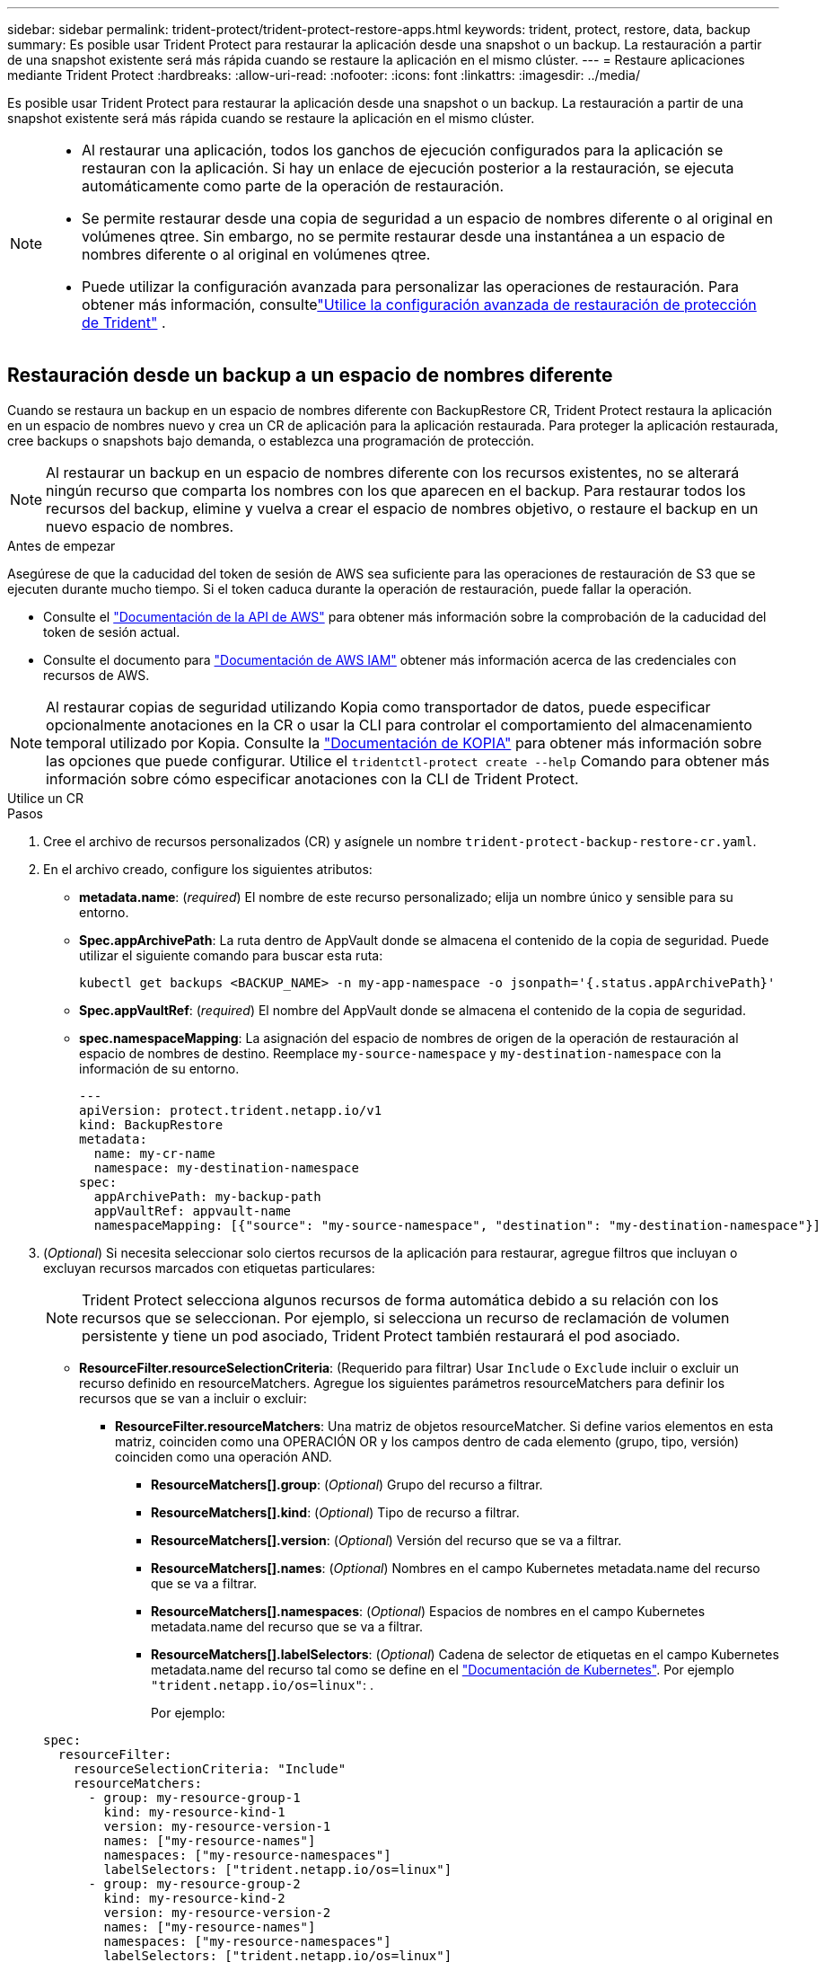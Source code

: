 ---
sidebar: sidebar 
permalink: trident-protect/trident-protect-restore-apps.html 
keywords: trident, protect, restore, data, backup 
summary: Es posible usar Trident Protect para restaurar la aplicación desde una snapshot o un backup. La restauración a partir de una snapshot existente será más rápida cuando se restaure la aplicación en el mismo clúster. 
---
= Restaure aplicaciones mediante Trident Protect
:hardbreaks:
:allow-uri-read: 
:nofooter: 
:icons: font
:linkattrs: 
:imagesdir: ../media/


[role="lead"]
Es posible usar Trident Protect para restaurar la aplicación desde una snapshot o un backup. La restauración a partir de una snapshot existente será más rápida cuando se restaure la aplicación en el mismo clúster.

[NOTE]
====
* Al restaurar una aplicación, todos los ganchos de ejecución configurados para la aplicación se restauran con la aplicación. Si hay un enlace de ejecución posterior a la restauración, se ejecuta automáticamente como parte de la operación de restauración.
* Se permite restaurar desde una copia de seguridad a un espacio de nombres diferente o al original en volúmenes qtree. Sin embargo, no se permite restaurar desde una instantánea a un espacio de nombres diferente o al original en volúmenes qtree.
* Puede utilizar la configuración avanzada para personalizar las operaciones de restauración. Para obtener más información, consultelink:../trident-protect/trident-protect-restore-settings.html["Utilice la configuración avanzada de restauración de protección de Trident"] .


====


== Restauración desde un backup a un espacio de nombres diferente

Cuando se restaura un backup en un espacio de nombres diferente con BackupRestore CR, Trident Protect restaura la aplicación en un espacio de nombres nuevo y crea un CR de aplicación para la aplicación restaurada. Para proteger la aplicación restaurada, cree backups o snapshots bajo demanda, o establezca una programación de protección.


NOTE: Al restaurar un backup en un espacio de nombres diferente con los recursos existentes, no se alterará ningún recurso que comparta los nombres con los que aparecen en el backup. Para restaurar todos los recursos del backup, elimine y vuelva a crear el espacio de nombres objetivo, o restaure el backup en un nuevo espacio de nombres.

.Antes de empezar
Asegúrese de que la caducidad del token de sesión de AWS sea suficiente para las operaciones de restauración de S3 que se ejecuten durante mucho tiempo. Si el token caduca durante la operación de restauración, puede fallar la operación.

* Consulte el https://docs.aws.amazon.com/STS/latest/APIReference/API_GetSessionToken.html["Documentación de la API de AWS"^] para obtener más información sobre la comprobación de la caducidad del token de sesión actual.
* Consulte el documento para https://docs.aws.amazon.com/IAM/latest/UserGuide/id_credentials_temp_use-resources.html["Documentación de AWS IAM"^] obtener más información acerca de las credenciales con recursos de AWS.



NOTE: Al restaurar copias de seguridad utilizando Kopia como transportador de datos, puede especificar opcionalmente anotaciones en la CR o usar la CLI para controlar el comportamiento del almacenamiento temporal utilizado por Kopia.  Consulte la https://kopia.io/docs/getting-started/["Documentación de KOPIA"^] para obtener más información sobre las opciones que puede configurar.  Utilice el `tridentctl-protect create --help` Comando para obtener más información sobre cómo especificar anotaciones con la CLI de Trident Protect.

[role="tabbed-block"]
====
.Utilice un CR
--
.Pasos
. Cree el archivo de recursos personalizados (CR) y asígnele un nombre `trident-protect-backup-restore-cr.yaml`.
. En el archivo creado, configure los siguientes atributos:
+
** *metadata.name*: (_required_) El nombre de este recurso personalizado; elija un nombre único y sensible para su entorno.
** *Spec.appArchivePath*: La ruta dentro de AppVault donde se almacena el contenido de la copia de seguridad. Puede utilizar el siguiente comando para buscar esta ruta:
+
[source, console]
----
kubectl get backups <BACKUP_NAME> -n my-app-namespace -o jsonpath='{.status.appArchivePath}'
----
** *Spec.appVaultRef*: (_required_) El nombre del AppVault donde se almacena el contenido de la copia de seguridad.
** *spec.namespaceMapping*: La asignación del espacio de nombres de origen de la operación de restauración al espacio de nombres de destino. Reemplace `my-source-namespace` y `my-destination-namespace` con la información de su entorno.
+
[source, yaml]
----
---
apiVersion: protect.trident.netapp.io/v1
kind: BackupRestore
metadata:
  name: my-cr-name
  namespace: my-destination-namespace
spec:
  appArchivePath: my-backup-path
  appVaultRef: appvault-name
  namespaceMapping: [{"source": "my-source-namespace", "destination": "my-destination-namespace"}]
----


. (_Optional_) Si necesita seleccionar solo ciertos recursos de la aplicación para restaurar, agregue filtros que incluyan o excluyan recursos marcados con etiquetas particulares:
+

NOTE: Trident Protect selecciona algunos recursos de forma automática debido a su relación con los recursos que se seleccionan. Por ejemplo, si selecciona un recurso de reclamación de volumen persistente y tiene un pod asociado, Trident Protect también restaurará el pod asociado.

+
** *ResourceFilter.resourceSelectionCriteria*: (Requerido para filtrar) Usar `Include` o `Exclude` incluir o excluir un recurso definido en resourceMatchers. Agregue los siguientes parámetros resourceMatchers para definir los recursos que se van a incluir o excluir:
+
*** *ResourceFilter.resourceMatchers*: Una matriz de objetos resourceMatcher. Si define varios elementos en esta matriz, coinciden como una OPERACIÓN OR y los campos dentro de cada elemento (grupo, tipo, versión) coinciden como una operación AND.
+
**** *ResourceMatchers[].group*: (_Optional_) Grupo del recurso a filtrar.
**** *ResourceMatchers[].kind*: (_Optional_) Tipo de recurso a filtrar.
**** *ResourceMatchers[].version*: (_Optional_) Versión del recurso que se va a filtrar.
**** *ResourceMatchers[].names*: (_Optional_) Nombres en el campo Kubernetes metadata.name del recurso que se va a filtrar.
**** *ResourceMatchers[].namespaces*: (_Optional_) Espacios de nombres en el campo Kubernetes metadata.name del recurso que se va a filtrar.
**** *ResourceMatchers[].labelSelectors*: (_Optional_) Cadena de selector de etiquetas en el campo Kubernetes metadata.name del recurso tal como se define en el https://kubernetes.io/docs/concepts/overview/working-with-objects/labels/#label-selectors["Documentación de Kubernetes"^]. Por ejemplo `"trident.netapp.io/os=linux"`: .
+
Por ejemplo:

+
[source, yaml]
----
spec:
  resourceFilter:
    resourceSelectionCriteria: "Include"
    resourceMatchers:
      - group: my-resource-group-1
        kind: my-resource-kind-1
        version: my-resource-version-1
        names: ["my-resource-names"]
        namespaces: ["my-resource-namespaces"]
        labelSelectors: ["trident.netapp.io/os=linux"]
      - group: my-resource-group-2
        kind: my-resource-kind-2
        version: my-resource-version-2
        names: ["my-resource-names"]
        namespaces: ["my-resource-namespaces"]
        labelSelectors: ["trident.netapp.io/os=linux"]
----






. Después de rellenar `trident-protect-backup-restore-cr.yaml` el archivo con los valores correctos, aplique el CR:
+
[source, console]
----
kubectl apply -f trident-protect-backup-restore-cr.yaml
----


--
.Utilice la CLI
--
.Pasos
. Restaure la copia de seguridad en un espacio de nombres diferente, sustituyendo valores entre paréntesis por información de su entorno. El `namespace-mapping` argumento utiliza espacios de nombres separados por dos puntos para asignar espacios de nombres de origen a los espacios de nombres de destino correctos en el formato `source1:dest1,source2:dest2`. Por ejemplo:
+
[source, console]
----
tridentctl-protect create backuprestore <my_restore_name> \
--backup <backup_namespace>/<backup_to_restore> \
--namespace-mapping <source_to_destination_namespace_mapping> \
-n <application_namespace>
----


--
====


== Restaure desde un backup al espacio de nombres original

Es posible restaurar un backup en el espacio de nombres original en cualquier momento.

.Antes de empezar
Asegúrese de que la caducidad del token de sesión de AWS sea suficiente para las operaciones de restauración de S3 que se ejecuten durante mucho tiempo. Si el token caduca durante la operación de restauración, puede fallar la operación.

* Consulte el https://docs.aws.amazon.com/STS/latest/APIReference/API_GetSessionToken.html["Documentación de la API de AWS"^] para obtener más información sobre la comprobación de la caducidad del token de sesión actual.
* Consulte el documento para https://docs.aws.amazon.com/IAM/latest/UserGuide/id_credentials_temp_use-resources.html["Documentación de AWS IAM"^] obtener más información acerca de las credenciales con recursos de AWS.



NOTE: Al restaurar copias de seguridad utilizando Kopia como transportador de datos, puede especificar opcionalmente anotaciones en la CR o usar la CLI para controlar el comportamiento del almacenamiento temporal utilizado por Kopia.  Consulte la https://kopia.io/docs/getting-started/["Documentación de KOPIA"^] para obtener más información sobre las opciones que puede configurar.  Utilice el `tridentctl-protect create --help` Comando para obtener más información sobre cómo especificar anotaciones con la CLI de Trident Protect.

[role="tabbed-block"]
====
.Utilice un CR
--
.Pasos
. Cree el archivo de recursos personalizados (CR) y asígnele un nombre `trident-protect-backup-ipr-cr.yaml`.
. En el archivo creado, configure los siguientes atributos:
+
** *metadata.name*: (_required_) El nombre de este recurso personalizado; elija un nombre único y sensible para su entorno.
** *Spec.appArchivePath*: La ruta dentro de AppVault donde se almacena el contenido de la copia de seguridad. Puede utilizar el siguiente comando para buscar esta ruta:
+
[source, console]
----
kubectl get backups <BACKUP_NAME> -n my-app-namespace -o jsonpath='{.status.appArchivePath}'
----
** *Spec.appVaultRef*: (_required_) El nombre del AppVault donde se almacena el contenido de la copia de seguridad.
+
Por ejemplo:

+
[source, yaml]
----
---
apiVersion: protect.trident.netapp.io/v1
kind: BackupInplaceRestore
metadata:
  name: my-cr-name
  namespace: my-app-namespace
spec:
  appArchivePath: my-backup-path
  appVaultRef: appvault-name
----


. (_Optional_) Si necesita seleccionar solo ciertos recursos de la aplicación para restaurar, agregue filtros que incluyan o excluyan recursos marcados con etiquetas particulares:
+

NOTE: Trident Protect selecciona algunos recursos de forma automática debido a su relación con los recursos que se seleccionan. Por ejemplo, si selecciona un recurso de reclamación de volumen persistente y tiene un pod asociado, Trident Protect también restaurará el pod asociado.

+
** *ResourceFilter.resourceSelectionCriteria*: (Requerido para filtrar) Usar `Include` o `Exclude` incluir o excluir un recurso definido en resourceMatchers. Agregue los siguientes parámetros resourceMatchers para definir los recursos que se van a incluir o excluir:
+
*** *ResourceFilter.resourceMatchers*: Una matriz de objetos resourceMatcher. Si define varios elementos en esta matriz, coinciden como una OPERACIÓN OR y los campos dentro de cada elemento (grupo, tipo, versión) coinciden como una operación AND.
+
**** *ResourceMatchers[].group*: (_Optional_) Grupo del recurso a filtrar.
**** *ResourceMatchers[].kind*: (_Optional_) Tipo de recurso a filtrar.
**** *ResourceMatchers[].version*: (_Optional_) Versión del recurso que se va a filtrar.
**** *ResourceMatchers[].names*: (_Optional_) Nombres en el campo Kubernetes metadata.name del recurso que se va a filtrar.
**** *ResourceMatchers[].namespaces*: (_Optional_) Espacios de nombres en el campo Kubernetes metadata.name del recurso que se va a filtrar.
**** *ResourceMatchers[].labelSelectors*: (_Optional_) Cadena de selector de etiquetas en el campo Kubernetes metadata.name del recurso tal como se define en el https://kubernetes.io/docs/concepts/overview/working-with-objects/labels/#label-selectors["Documentación de Kubernetes"^]. Por ejemplo `"trident.netapp.io/os=linux"`: .
+
Por ejemplo:

+
[source, yaml]
----
spec:
  resourceFilter:
    resourceSelectionCriteria: "Include"
    resourceMatchers:
      - group: my-resource-group-1
        kind: my-resource-kind-1
        version: my-resource-version-1
        names: ["my-resource-names"]
        namespaces: ["my-resource-namespaces"]
        labelSelectors: ["trident.netapp.io/os=linux"]
      - group: my-resource-group-2
        kind: my-resource-kind-2
        version: my-resource-version-2
        names: ["my-resource-names"]
        namespaces: ["my-resource-namespaces"]
        labelSelectors: ["trident.netapp.io/os=linux"]
----






. Después de rellenar `trident-protect-backup-ipr-cr.yaml` el archivo con los valores correctos, aplique el CR:
+
[source, console]
----
kubectl apply -f trident-protect-backup-ipr-cr.yaml
----


--
.Utilice la CLI
--
.Pasos
. Restaure la copia de seguridad en el espacio de nombres original, sustituyendo valores entre paréntesis por información de su entorno. El `backup` argumento utiliza un espacio de nombres y un nombre de copia de seguridad en el formato `<namespace>/<name>`. Por ejemplo:
+
[source, console]
----
tridentctl-protect create backupinplacerestore <my_restore_name> \
--backup <namespace/backup_to_restore> \
-n <application_namespace>
----


--
====


== Restauración desde un backup en otro clúster

Puede restaurar un backup a otro clúster si hay un problema con el clúster original.


NOTE: Al restaurar copias de seguridad utilizando Kopia como transportador de datos, puede especificar opcionalmente anotaciones en la CR o usar la CLI para controlar el comportamiento del almacenamiento temporal utilizado por Kopia.  Consulte la https://kopia.io/docs/getting-started/["Documentación de KOPIA"^] para obtener más información sobre las opciones que puede configurar.  Utilice el `tridentctl-protect create --help` Comando para obtener más información sobre cómo especificar anotaciones con la CLI de Trident Protect.

.Antes de empezar
Asegúrese de que se cumplen los siguientes requisitos previos:

* El clúster de destino tiene instalado Trident Protect.
* El clúster de destino tiene acceso a la ruta de bloque de la misma AppVault que el clúster de origen, en la que se almacena el backup.
* Asegúrese de que su entorno local pueda conectarse al depósito de almacenamiento de objetos definido en el CR de AppVault al ejecutar el `tridentctl-protect get appvaultcontent` dominio.  Si las restricciones de red impiden el acceso, ejecute la CLI de protección de Trident desde dentro de un pod en el clúster de destino.
* Asegúrese de que la caducidad del token de sesión de AWS sea suficiente para las operaciones de restauración que se ejecuten durante mucho tiempo. Si el token caduca durante la operación de restauración, puede fallar la operación.
+
** Consulte el https://docs.aws.amazon.com/STS/latest/APIReference/API_GetSessionToken.html["Documentación de la API de AWS"^] para obtener más información sobre la comprobación de la caducidad del token de sesión actual.
** Consulte el documento para https://docs.aws.amazon.com/IAM/latest/UserGuide/id_credentials_temp_use-resources.html["Documentación de AWS"^] obtener más información acerca de las credenciales con recursos de AWS.




.Pasos
. Compruebe la disponibilidad de AppVault CR en el clúster de destino mediante el complemento de CLI de Trident Protect:
+
[source, console]
----
tridentctl-protect get appvault --context <destination_cluster_name>
----
+

NOTE: Asegúrese de que el espacio de nombres destinado para la restauración de la aplicación exista en el clúster de destino.

. Visualice el contenido de las copias de seguridad del AppVault disponible desde el clúster de destino:
+
[source, console]
----
tridentctl-protect get appvaultcontent <appvault_name> \
--show-resources backup \
--show-paths \
--context <destination_cluster_name>
----
+
Al ejecutar este comando, se muestran las copias de seguridad disponibles en AppVault, incluidos sus clústeres de origen, los nombres de aplicaciones correspondientes, las marcas de tiempo y las rutas de archivo.

+
*Ejemplo de salida:*

+
[listing]
----
+-------------+-----------+--------+-----------------+--------------------------+-------------+
|   CLUSTER   |    APP    |  TYPE  |      NAME       |        TIMESTAMP         |    PATH     |
+-------------+-----------+--------+-----------------+--------------------------+-------------+
| production1 | wordpress | backup | wordpress-bkup-1| 2024-10-30 08:37:40 (UTC)| backuppath1 |
| production1 | wordpress | backup | wordpress-bkup-2| 2024-10-30 08:37:40 (UTC)| backuppath2 |
+-------------+-----------+--------+-----------------+--------------------------+-------------+
----
. Restaure la aplicación en el clúster de destino mediante el nombre de AppVault y la ruta de archivo:


[role="tabbed-block"]
====
.Utilice un CR
--
. Cree el archivo de recursos personalizados (CR) y asígnele un nombre `trident-protect-backup-restore-cr.yaml`.
. En el archivo creado, configure los siguientes atributos:
+
** *metadata.name*: (_required_) El nombre de este recurso personalizado; elija un nombre único y sensible para su entorno.
** *Spec.appVaultRef*: (_required_) El nombre del AppVault donde se almacena el contenido de la copia de seguridad.
** *Spec.appArchivePath*: La ruta dentro de AppVault donde se almacena el contenido de la copia de seguridad. Puede utilizar el siguiente comando para buscar esta ruta:
+
[source, console]
----
kubectl get backups <BACKUP_NAME> -n my-app-namespace -o jsonpath='{.status.appArchivePath}'
----
+

NOTE: Si BackupRestore CR no está disponible, puede usar el comando mencionado en el paso 2 para ver el contenido de la copia de seguridad.

** *spec.namespaceMapping*: La asignación del espacio de nombres de origen de la operación de restauración al espacio de nombres de destino. Reemplace `my-source-namespace` y `my-destination-namespace` con la información de su entorno.
+
Por ejemplo:

+
[source, yaml]
----
apiVersion: protect.trident.netapp.io/v1
kind: BackupRestore
metadata:
  name: my-cr-name
  namespace: my-destination-namespace
spec:
  appVaultRef: appvault-name
  appArchivePath: my-backup-path
  namespaceMapping: [{"source": "my-source-namespace", "destination": "my-destination-namespace"}]
----


. Después de rellenar `trident-protect-backup-restore-cr.yaml` el archivo con los valores correctos, aplique el CR:
+
[source, console]
----
kubectl apply -f trident-protect-backup-restore-cr.yaml
----


--
.Utilice la CLI
--
. Utilice el siguiente comando para restaurar la aplicación, sustituyendo valores entre paréntesis por información de su entorno. El argumento de asignación de espacio de nombres utiliza espacios de nombres separados por dos puntos para asignar espacios de nombres de origen a los espacios de nombres de destino correctos con el formato source1:DEST1,source2:DEST2. Por ejemplo:
+
[source, console]
----
tridentctl-protect create backuprestore <restore_name> \
--namespace-mapping <source_to_destination_namespace_mapping> \
--appvault <appvault_name> \
--path <backup_path> \
--context <destination_cluster_name> \
-n <application_namespace>
----


--
====


== Restauración desde una copia snapshot a un espacio de nombres diferente

Puede restaurar datos desde una copia Snapshot con un archivo de recurso personalizado (CR) en un espacio de nombres diferente o en el espacio de nombres de origen original. Al restaurar una snapshot en un espacio de nombres diferente con SnapshotRestore CR, Trident Protect restaura la aplicación en un espacio de nombres nuevo y crea un CR de aplicación para la aplicación restaurada. Para proteger la aplicación restaurada, cree backups o snapshots bajo demanda, o establezca una programación de protección.


NOTE: SnapshotRestore admite el `spec.storageClassMapping` atributo, pero solo cuando las clases de almacenamiento de origen y destino utilizan el mismo backend de almacenamiento.  Si intenta restaurar a un `StorageClass` que utiliza un backend de almacenamiento diferente, la operación de restauración fallará.

.Antes de empezar
Asegúrese de que la caducidad del token de sesión de AWS sea suficiente para las operaciones de restauración de S3 que se ejecuten durante mucho tiempo. Si el token caduca durante la operación de restauración, puede fallar la operación.

* Consulte el https://docs.aws.amazon.com/STS/latest/APIReference/API_GetSessionToken.html["Documentación de la API de AWS"^] para obtener más información sobre la comprobación de la caducidad del token de sesión actual.
* Consulte el documento para https://docs.aws.amazon.com/IAM/latest/UserGuide/id_credentials_temp_use-resources.html["Documentación de AWS IAM"^] obtener más información acerca de las credenciales con recursos de AWS.


[role="tabbed-block"]
====
.Utilice un CR
--
.Pasos
. Cree el archivo de recursos personalizados (CR) y asígnele un nombre `trident-protect-snapshot-restore-cr.yaml`.
. En el archivo creado, configure los siguientes atributos:
+
** *metadata.name*: (_required_) El nombre de este recurso personalizado; elija un nombre único y sensible para su entorno.
** *Spec.appVaultRef*: (_required_) El nombre del AppVault donde se almacena el contenido de la instantánea.
** *Spec.appArchivePath*: La ruta dentro de AppVault donde se almacena el contenido de la instantánea. Puede utilizar el siguiente comando para buscar esta ruta:
+
[source, console]
----
kubectl get snapshots <SNAPHOT_NAME> -n my-app-namespace -o jsonpath='{.status.appArchivePath}'
----
** *spec.namespaceMapping*: La asignación del espacio de nombres de origen de la operación de restauración al espacio de nombres de destino. Reemplace `my-source-namespace` y `my-destination-namespace` con la información de su entorno.
+
[source, yaml]
----
---
apiVersion: protect.trident.netapp.io/v1
kind: SnapshotRestore
metadata:
  name: my-cr-name
  namespace: my-app-namespace
spec:
  appVaultRef: appvault-name
  appArchivePath: my-snapshot-path
  namespaceMapping: [{"source": "my-source-namespace", "destination": "my-destination-namespace"}]
----


. (_Optional_) Si necesita seleccionar solo ciertos recursos de la aplicación para restaurar, agregue filtros que incluyan o excluyan recursos marcados con etiquetas particulares:
+

NOTE: Trident Protect selecciona algunos recursos de forma automática debido a su relación con los recursos que se seleccionan. Por ejemplo, si selecciona un recurso de reclamación de volumen persistente y tiene un pod asociado, Trident Protect también restaurará el pod asociado.

+
** *ResourceFilter.resourceSelectionCriteria*: (Requerido para filtrar) Usar `Include` o `Exclude` incluir o excluir un recurso definido en resourceMatchers. Agregue los siguientes parámetros resourceMatchers para definir los recursos que se van a incluir o excluir:
+
*** *ResourceFilter.resourceMatchers*: Una matriz de objetos resourceMatcher. Si define varios elementos en esta matriz, coinciden como una OPERACIÓN OR y los campos dentro de cada elemento (grupo, tipo, versión) coinciden como una operación AND.
+
**** *ResourceMatchers[].group*: (_Optional_) Grupo del recurso a filtrar.
**** *ResourceMatchers[].kind*: (_Optional_) Tipo de recurso a filtrar.
**** *ResourceMatchers[].version*: (_Optional_) Versión del recurso que se va a filtrar.
**** *ResourceMatchers[].names*: (_Optional_) Nombres en el campo Kubernetes metadata.name del recurso que se va a filtrar.
**** *ResourceMatchers[].namespaces*: (_Optional_) Espacios de nombres en el campo Kubernetes metadata.name del recurso que se va a filtrar.
**** *ResourceMatchers[].labelSelectors*: (_Optional_) Cadena de selector de etiquetas en el campo Kubernetes metadata.name del recurso tal como se define en el https://kubernetes.io/docs/concepts/overview/working-with-objects/labels/#label-selectors["Documentación de Kubernetes"^]. Por ejemplo `"trident.netapp.io/os=linux"`: .
+
Por ejemplo:

+
[source, yaml]
----
spec:
  resourceFilter:
    resourceSelectionCriteria: "Include"
    resourceMatchers:
      - group: my-resource-group-1
        kind: my-resource-kind-1
        version: my-resource-version-1
        names: ["my-resource-names"]
        namespaces: ["my-resource-namespaces"]
        labelSelectors: ["trident.netapp.io/os=linux"]
      - group: my-resource-group-2
        kind: my-resource-kind-2
        version: my-resource-version-2
        names: ["my-resource-names"]
        namespaces: ["my-resource-namespaces"]
        labelSelectors: ["trident.netapp.io/os=linux"]
----






. Después de rellenar `trident-protect-snapshot-restore-cr.yaml` el archivo con los valores correctos, aplique el CR:
+
[source, console]
----
kubectl apply -f trident-protect-snapshot-restore-cr.yaml
----


--
.Utilice la CLI
--
.Pasos
. Restaure la instantánea en un espacio de nombres diferente, reemplazando los valores entre paréntesis por información de su entorno.
+
** El `snapshot` argumento utiliza un espacio de nombres y un nombre de instantánea en el formato `<namespace>/<name>`.
** El `namespace-mapping` argumento utiliza espacios de nombres separados por dos puntos para asignar espacios de nombres de origen a los espacios de nombres de destino correctos en el formato `source1:dest1,source2:dest2`.
+
Por ejemplo:

+
[source, console]
----
tridentctl-protect create snapshotrestore <my_restore_name> \
--snapshot <namespace/snapshot_to_restore> \
--namespace-mapping <source_to_destination_namespace_mapping> \
-n <application_namespace>
----




--
====


== Restauración desde una copia Snapshot al espacio de nombres original

Es posible restaurar una copia de Snapshot en el espacio de nombres original en cualquier momento.

.Antes de empezar
Asegúrese de que la caducidad del token de sesión de AWS sea suficiente para las operaciones de restauración de S3 que se ejecuten durante mucho tiempo. Si el token caduca durante la operación de restauración, puede fallar la operación.

* Consulte el https://docs.aws.amazon.com/STS/latest/APIReference/API_GetSessionToken.html["Documentación de la API de AWS"^] para obtener más información sobre la comprobación de la caducidad del token de sesión actual.
* Consulte el documento para https://docs.aws.amazon.com/IAM/latest/UserGuide/id_credentials_temp_use-resources.html["Documentación de AWS IAM"^] obtener más información acerca de las credenciales con recursos de AWS.


[role="tabbed-block"]
====
.Utilice un CR
--
.Pasos
. Cree el archivo de recursos personalizados (CR) y asígnele un nombre `trident-protect-snapshot-ipr-cr.yaml`.
. En el archivo creado, configure los siguientes atributos:
+
** *metadata.name*: (_required_) El nombre de este recurso personalizado; elija un nombre único y sensible para su entorno.
** *Spec.appVaultRef*: (_required_) El nombre del AppVault donde se almacena el contenido de la instantánea.
** *Spec.appArchivePath*: La ruta dentro de AppVault donde se almacena el contenido de la instantánea. Puede utilizar el siguiente comando para buscar esta ruta:
+
[source, console]
----
kubectl get snapshots <SNAPSHOT_NAME> -n my-app-namespace -o jsonpath='{.status.appArchivePath}'
----
+
[source, yaml]
----
---
apiVersion: protect.trident.netapp.io/v1
kind: SnapshotInplaceRestore
metadata:
  name: my-cr-name
  namespace: my-app-namespace
spec:
  appVaultRef: appvault-name
    appArchivePath: my-snapshot-path
----


. (_Optional_) Si necesita seleccionar solo ciertos recursos de la aplicación para restaurar, agregue filtros que incluyan o excluyan recursos marcados con etiquetas particulares:
+

NOTE: Trident Protect selecciona algunos recursos de forma automática debido a su relación con los recursos que se seleccionan. Por ejemplo, si selecciona un recurso de reclamación de volumen persistente y tiene un pod asociado, Trident Protect también restaurará el pod asociado.

+
** *ResourceFilter.resourceSelectionCriteria*: (Requerido para filtrar) Usar `Include` o `Exclude` incluir o excluir un recurso definido en resourceMatchers. Agregue los siguientes parámetros resourceMatchers para definir los recursos que se van a incluir o excluir:
+
*** *ResourceFilter.resourceMatchers*: Una matriz de objetos resourceMatcher. Si define varios elementos en esta matriz, coinciden como una OPERACIÓN OR y los campos dentro de cada elemento (grupo, tipo, versión) coinciden como una operación AND.
+
**** *ResourceMatchers[].group*: (_Optional_) Grupo del recurso a filtrar.
**** *ResourceMatchers[].kind*: (_Optional_) Tipo de recurso a filtrar.
**** *ResourceMatchers[].version*: (_Optional_) Versión del recurso que se va a filtrar.
**** *ResourceMatchers[].names*: (_Optional_) Nombres en el campo Kubernetes metadata.name del recurso que se va a filtrar.
**** *ResourceMatchers[].namespaces*: (_Optional_) Espacios de nombres en el campo Kubernetes metadata.name del recurso que se va a filtrar.
**** *ResourceMatchers[].labelSelectors*: (_Optional_) Cadena de selector de etiquetas en el campo Kubernetes metadata.name del recurso tal como se define en el https://kubernetes.io/docs/concepts/overview/working-with-objects/labels/#label-selectors["Documentación de Kubernetes"^]. Por ejemplo `"trident.netapp.io/os=linux"`: .
+
Por ejemplo:

+
[source, yaml]
----
spec:
  resourceFilter:
    resourceSelectionCriteria: "Include"
    resourceMatchers:
      - group: my-resource-group-1
        kind: my-resource-kind-1
        version: my-resource-version-1
        names: ["my-resource-names"]
        namespaces: ["my-resource-namespaces"]
        labelSelectors: ["trident.netapp.io/os=linux"]
      - group: my-resource-group-2
        kind: my-resource-kind-2
        version: my-resource-version-2
        names: ["my-resource-names"]
        namespaces: ["my-resource-namespaces"]
        labelSelectors: ["trident.netapp.io/os=linux"]
----






. Después de rellenar `trident-protect-snapshot-ipr-cr.yaml` el archivo con los valores correctos, aplique el CR:
+
[source, console]
----
kubectl apply -f trident-protect-snapshot-ipr-cr.yaml
----


--
.Utilice la CLI
--
.Pasos
. Restaure la instantánea en el espacio de nombres original, reemplazando los valores entre paréntesis por información de su entorno. Por ejemplo:
+
[source, console]
----
tridentctl-protect create snapshotinplacerestore <my_restore_name> \
--snapshot <snapshot_to_restore> \
-n <application_namespace>
----


--
====


== Compruebe el estado de una operación de restauración

Puede usar la línea de comandos para comprobar el estado de una operación de restauración en curso, que se completó o con errores.

.Pasos
. Utilice el siguiente comando para recuperar el estado de la operación de restauración, sustituyendo valores de entre corchetes con información de su entorno:
+
[source, console]
----
kubectl get backuprestore -n <namespace_name> <my_restore_cr_name> -o jsonpath='{.status}'
----

